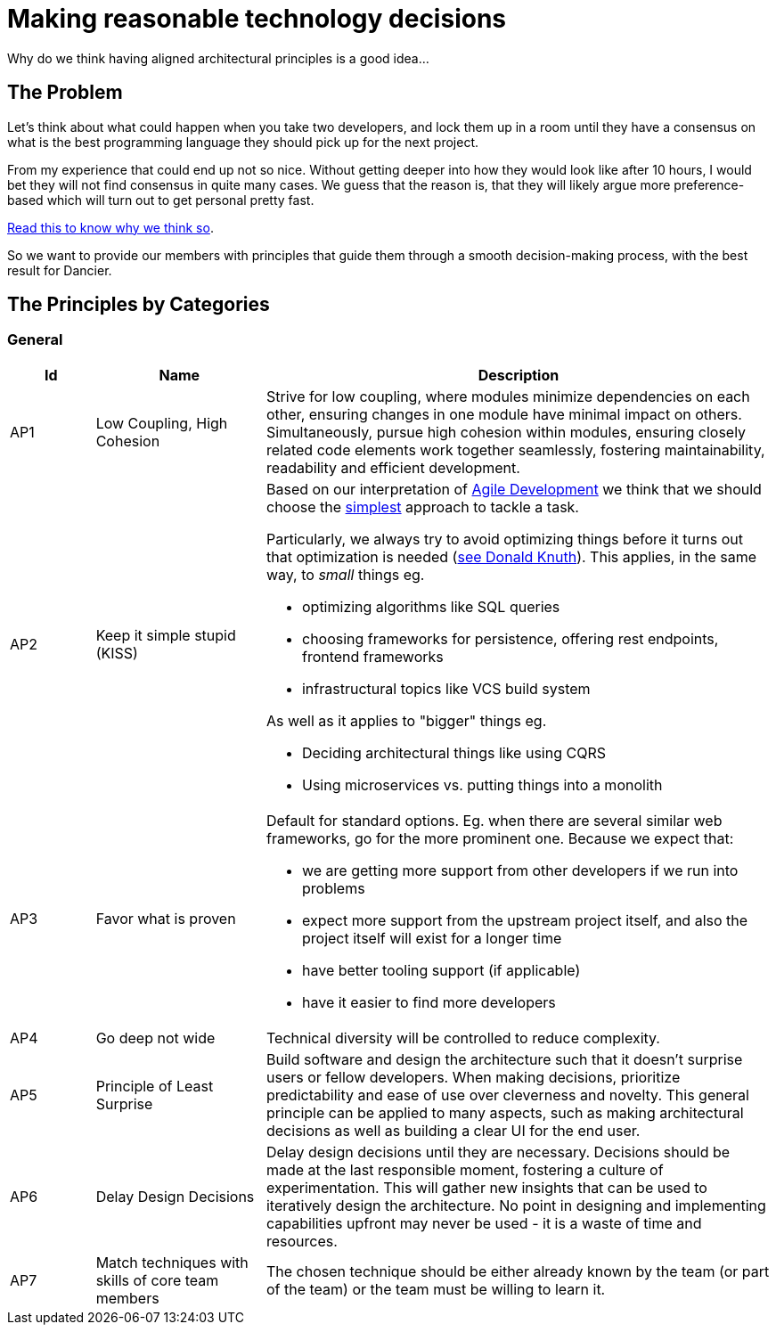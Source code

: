 = Making reasonable technology decisions
:jbake-type: page
:jbake-status: published
:jbake-date: 2023-11-14
:jbake-tags: desgin pattern, architecture, java, kiss, agile, decision making, technology
:jbake-description: Describe how we are making architectural decisions
:jbake-disqus_enabled: true
:jbake-disqus_identifier: d23e2d10-c1a6-11ed-8bd8-3b33f0bea9fd
:idprefix:

Why do we think having aligned architectural principles is a good idea...

== The Problem

Let's think about what could happen when you take two developers, and lock them up in a room until they have a consensus on what is the best programming language they should pick up for the next project.

From my experience that could end up not so nice. Without getting deeper into how they would look like after 10 hours, I would bet they will not find consensus in quite many cases. We guess that the reason is, that they will likely argue more preference-based which will turn out to get personal pretty fast.

https://www.meeteor.com/post/principle-based-decision-making[Read this to know why we think so].

So we want to provide our members with principles that guide them through a smooth decision-making process, with the best result for Dancier.

== The Principles by Categories

=== General
[cols="1,2,6"]
|===
|Id|Name|Description

|AP1
|Low Coupling, High Cohesion
|Strive for low coupling, where modules minimize dependencies on each other,
ensuring changes in one module have minimal impact on others.
Simultaneously, pursue high cohesion within modules,
ensuring closely related code elements work together seamlessly,
fostering maintainability, readability and efficient development.

|AP2
|Keep it simple stupid (KISS)
a|Based on our interpretation of
https://en.wikipedia.org/wiki/Agile_software_development[Agile Development]
we think that we should choose the https://en.wikipedia.org/wiki/KISS_principle[simplest] approach to tackle a task. +

Particularly, we always try to avoid optimizing things before it turns out
that optimization is needed (https://ubiquity.acm.org/article.cfm?id=1513451[see Donald Knuth]).
This applies, in the same way, to _small_ things eg.

* optimizing algorithms like SQL queries
* choosing frameworks for persistence, offering rest endpoints, frontend frameworks
* infrastructural topics like VCS build system

As well as it applies to "bigger" things eg.

     * Deciding architectural things like using CQRS
     * Using microservices vs. putting things into a monolith

|AP3
|Favor what is proven
a|     Default for standard options. Eg. when there are several similar web frameworks, go for the more prominent one. Because we expect that:
 
      * we are getting more support from other developers if we run into problems
      * expect more support from the upstream project itself, and also the project itself will exist for a longer time
      * have better tooling support (if applicable)
      * have it easier to find more developers


|AP4
|Go deep not wide
|Technical diversity will be controlled to reduce complexity.

|AP5
|Principle of Least Surprise
|Build software and design the architecture such that it doesn't surprise users or fellow developers.
When making decisions, prioritize predictability and ease of use over cleverness and novelty.
This general principle can be applied to many aspects,
such as making architectural decisions as well as building a clear UI for the end user.

|AP6
|Delay Design Decisions
|Delay design decisions until they are necessary.
Decisions should be made at the last responsible moment, fostering a culture of experimentation.
This will gather new insights that can be used to iteratively design the architecture.
No point in designing and implementing capabilities upfront may never be used
- it is a waste of time and resources.


|AP7
| Match techniques with skills of core team members
| The chosen technique should be either already known by the team (or part of the team) or the team must be willing to learn it.

|===

